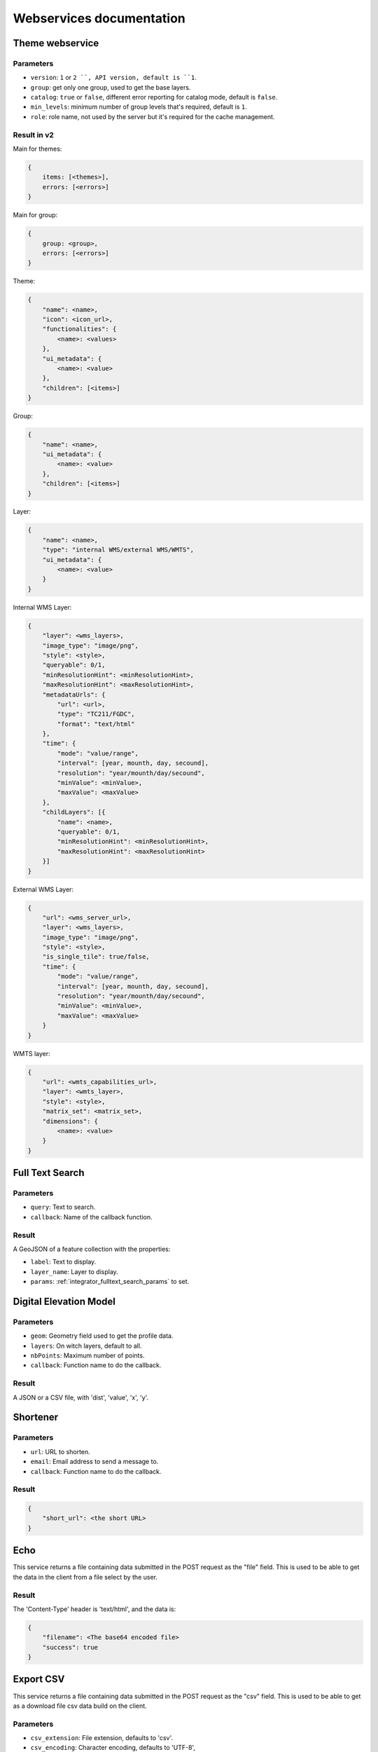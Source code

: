 .. _developer_webservices:

=========================
Webservices documentation
=========================


Theme webservice
================

Parameters
----------

* ``version``: ``1`` or ``2 ``, API version, default is ``1``.
* ``group``: get only one group, used to get the base layers.
* ``catalog``: ``true`` or ``false``, different error reporting for catalog mode, default is ``false``.
* ``min_levels``: minimum number of group levels that's required, default is ``1``.
* ``role``: role name, not used by the server but it's required for the cache management.


Result in v2
------------

Main for themes:

.. code:: json

    {
        items: [<themes>],
        errors: [<errors>]
    }


Main for group:

.. code:: json

    {
        group: <group>,
        errors: [<errors>]
    }


Theme:

.. code:: json

    {
        "name": <name>,
        "icon": <icon_url>,
        "functionalities": {
            <name>: <values>
        },
        "ui_metadata": {
            <name>: <value>
        },
        "children": [<items>]
    }


Group:

.. code:: json

    {
        "name": <name>,
        "ui_metadata": {
            <name>: <value>
        },
        "children": [<items>]
    }


Layer:

.. code:: json

    {
        "name": <name>,
        "type": "internal WMS/external WMS/WMTS",
        "ui_metadata": {
            <name>: <value>
        }
    }


Internal WMS Layer:

.. code:: json

    {
        "layer": <wms_layers>,
        "image_type": "image/png",
        "style": <style>,
        "queryable": 0/1,
        "minResolutionHint": <minResolutionHint>,
        "maxResolutionHint": <maxResolutionHint>,
        "metadataUrls": {
            "url": <url>,
            "type": "TC211/FGDC",
            "format": "text/html"
        },
        "time": {
            "mode": "value/range",
            "interval": [year, mounth, day, secound],
            "resolution": "year/mounth/day/secound",
            "minValue": <minValue>,
            "maxValue": <maxValue>
        },
        "childLayers": [{
            "name": <name>,
            "queryable": 0/1,
            "minResolutionHint": <minResolutionHint>,
            "maxResolutionHint": <maxResolutionHint>
        }]
    }


External WMS Layer:

.. code:: json

    {
        "url": <wms_server_url>,
        "layer": <wms_layers>,
        "image_type": "image/png",
        "style": <style>,
        "is_single_tile": true/false,
        "time": {
            "mode": "value/range",
            "interval": [year, mounth, day, secound],
            "resolution": "year/mounth/day/secound",
            "minValue": <minValue>,
            "maxValue": <maxValue>
        }
    }


WMTS layer:

.. code:: json

    {
        "url": <wmts_capabilities_url>,
        "layer": <wmts_layer>,
        "style": <style>,
        "matrix_set": <matrix_set>,
        "dimensions": {
            <name>: <value>
        }
    }


Full Text Search
================


Parameters
----------

* ``query``: Text to search.
* ``callback``: Name of the callback function.

Result
------

A GeoJSON of a feature collection with the properties:

* ``label``: Text to display.
* ``layer_name``: Layer to display.
* ``params``: :ref:`integrator_fulltext_search_params` to set.


Digital Elevation Model
=======================

Parameters
----------

* ``geom``: Geometry field used to get the profile data.
* ``layers``: On witch layers, default to all.
* ``nbPoints``: Maximum number of points.
* ``callback``: Function name to do the callback.

Result
------

A JSON or a CSV file, with 'dist', 'value', 'x', 'y'.


Shortener
=========

Parameters
----------

* ``url``: URL to shorten.
* ``email``: Email address to send a message to.
* ``callback``: Function name to do the callback.

Result
------

.. code:: json

    {
        "short_url": <the short URL>
    }


Echo
====

This service returns a file containing data submitted in the POST request as the "file" field.
This is used to be able to get the data in the client from a file select by the user.

Result
------

The 'Content-Type' header is 'text/html', and the data is:

.. code:: json

    {
        "filename": <The base64 encoded file>
        "success": true
    }


Export CSV
==========

This service returns a file containing data submitted in the POST request as the "csv" field.
This is used to be able to get as a download file csv data build on the client.

Parameters
----------

* ``csv_extension``: File extension, defaults to 'csv'.
* ``csv_encoding``: Character encoding, defaults to 'UTF-8',
* ``name``: File name without extension set in the 'Content-Disposition', defaults to 'export'.

Result
------

The 'Content-Type' header is 'text/csv',
and the data contains the given 'csv' data.

